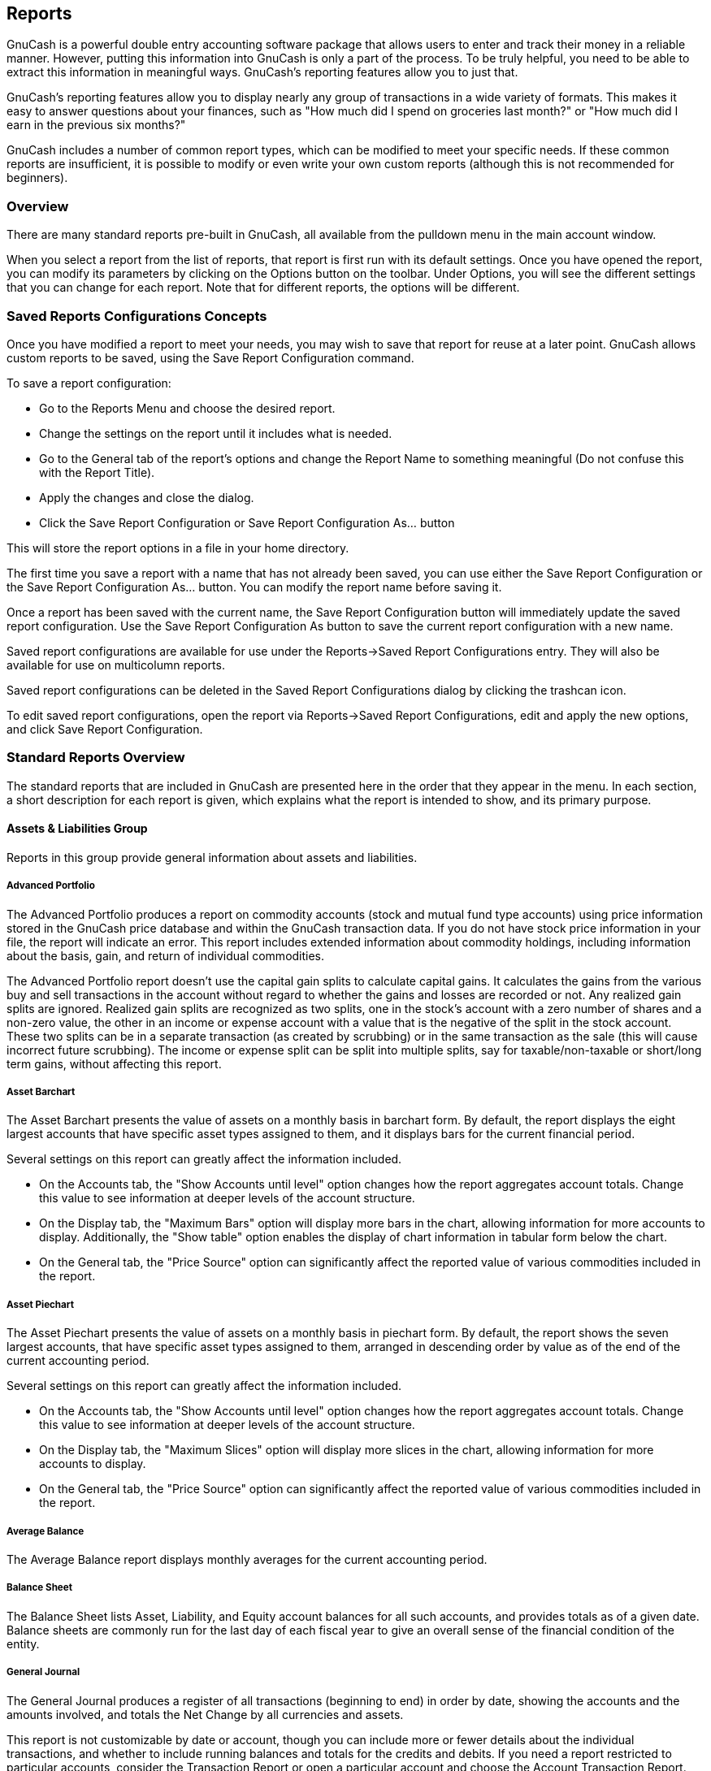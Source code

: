 [[ch_reports]]

== Reports

GnuCash is a powerful double entry accounting software package that allows
users to enter and track their money in a reliable manner. However, putting
this information into GnuCash is only a part of the process. To be truly
helpful, you need to be able to extract this information in meaningful ways.
GnuCash's reporting features allow you to just that.

GnuCash's reporting features allow you to display nearly any group of
transactions in a wide variety of formats. This makes it easy to answer
questions about your finances, such as "How much did I spend on groceries
last month?" or "How much did I earn in the previous six months?"

GnuCash includes a number of common report types, which can be modified to
meet your specific needs. If these common reports are insufficient, it is
possible to modify or even write your own custom reports (although this is
not recommended for beginners).

[[rpt_concepts]]

=== Overview

There are many standard reports pre-built in GnuCash,
all available from the  pulldown menu in the main account window.

When you select a report from the list of reports, that report is first run
with its default settings. Once you have opened the report, you can modify its parameters by clicking on
the Options button on the toolbar. Under Options, you will see the different
settings that you can change for each report. Note that for different reports,
the options will be different. 

[[rpt_savedconfigsinfo]]

=== Saved Reports Configurations Concepts

Once you have modified a report to meet your needs, you may wish to save
that report for reuse at a later point. GnuCash allows custom
reports to be saved, using the Save Report Configuration command.

To save a report configuration:



** Go to the Reports Menu and choose the desired report.

** Change the settings on the report until it includes what is needed.

** Go to the General tab of the report's options and change the Report Name
to something meaningful (Do not confuse this with the Report Title).

** Apply the changes and close the dialog.

** Click the Save Report Configuration or Save Report Configuration As... button


This will store the report options in a file in your home directory.

The first time you save a report with a name that has not already been saved,
you can use either the Save Report Configuration or the Save Report
Configuration As... button. You can modify the report name before saving it.

Once a report has been saved with the current name, the Save Report Configuration button will immediately update the saved report configuration.
Use the Save Report Configuration As button to save the current report
configuration with a new name.

Saved report configurations are available for use under the
Reports-&gt;Saved Report Configurations entry. They will also be available for
use on multicolumn reports.

Saved report configurations can be deleted in the Saved Report Configurations
dialog by clicking the trashcan icon.

To edit saved report configurations, open the report via Reports-&gt;Saved Report
Configurations, edit and apply the new options, and click Save Report
Configuration.

[[rpt_standardrpts]]

=== Standard Reports Overview

The standard reports that are included in GnuCash are presented here
in the order that they appear in the  menu. In each section, a short
description for each report is given, which explains what the report is
intended to show, and its primary purpose.

[[rpt_grp_assetsliabs]]

==== Assets &amp; Liabilities Group

Reports in this group provide general information about assets and liabilities.

[[rpt_advport]]

===== Advanced Portfolio

The Advanced Portfolio produces a report on commodity accounts
(stock and mutual fund type accounts) using price information stored in the
GnuCash price database and within the
GnuCash transaction data. If you do not have stock
price information in your file, the report will indicate an error. This report
includes extended information about commodity holdings, including information
about the basis, gain, and return of individual commodities.


++++++++++++++++++++++++++++++++++++++
<sect4 id="rpt-advport-capgains"><title>Advanced Portfolio Capital Gains</title><para>
      The Advanced Portfolio report doesn&rsquo;t use the capital gain splits to
      calculate capital gains. It calculates the gains from the various buy and
      sell transactions in the account without regard to whether the gains and
      losses are recorded or not. Any realized gain splits are ignored.
      Realized gain splits are recognized as two splits, one in the stock&rsquo;s
      account with a zero number of shares and a non-zero value, the other in an
      income or expense account with a value that is the negative of the split
      in the stock account. These two splits can be in a separate transaction
      (as created by scrubbing) or in the same transaction as the sale (this
      will cause incorrect future scrubbing). The income or expense split can
      be split into multiple splits, say for taxable/non-taxable or
      short/long term gains, without affecting this report.
    </para></sect4>
++++++++++++++++++++++++++++++++++++++
[[rpt_assetbarchart]]

===== Asset Barchart

The Asset Barchart presents the value of assets on a monthly basis in
barchart form. By default, the report displays the eight largest accounts that
have specific asset types assigned to them, and it displays bars for
the current financial period.

Several settings on this report can greatly affect the information included.



** On the Accounts tab, the "Show Accounts until level" option changes how
the report aggregates account totals. Change this value to see information at
deeper levels of the account structure.

** On the Display tab, the "Maximum Bars" option will display more bars in
the chart, allowing information for more accounts to display. Additionally,
the "Show table" option enables the display of chart information in tabular
form below the chart.

** On the General tab, the "Price Source" option can significantly
affect the reported value of various commodities included in the report.


[[rpt_assetpiechart]]

===== Asset Piechart

The Asset Piechart presents the value of assets on a monthly basis in
piechart form. By default, the report shows the seven largest accounts, that
have specific asset types assigned to them, arranged in descending order by
value as of the end of the current accounting period.

Several settings on this report can greatly affect the information included.



** On the Accounts tab, the "Show Accounts until level" option changes how
the report aggregates account totals. Change this value to see information at
deeper levels of the account structure.

** On the Display tab, the "Maximum Slices" option will display more
slices in the chart, allowing information for more accounts to display.

** On the General tab, the "Price Source" option can significantly
affect the reported value of various commodities included in the report.


[[rpt_avgbalance]]

===== Average Balance

The Average Balance report displays monthly averages for the current accounting period.

[[rpt_balancesheet]]

===== Balance Sheet

The Balance Sheet lists Asset, Liability, and Equity account balances
for all such accounts, and provides totals as of a given date. Balance sheets
are commonly run for the last day of each fiscal year to give an overall sense
of the financial condition of the entity.

[[rpt_generaljournal]]

===== General Journal

The General Journal produces a register of all transactions (beginning
to end) in order by date, showing the accounts and the amounts involved, and
totals the Net Change by all currencies and assets.

This report is not customizable by date or account, though you can
include more or fewer details about the individual transactions, and whether
to include running balances and totals for the credits and debits. If you
need a report restricted to particular accounts, consider the Transaction
Report or open a particular account and choose the Account Transaction Report.

[[rpt_generalledger]]

===== General Ledger

The General Ledger produces information about all transactions
for a selected set of accounts. When first run, this report loads no data,
and the report options must be changed to retrieve information from the file.

[[rpt_investport]]

===== Investment Portfolio

The Investment Portfolio produces a report of commodity accounts (that
is, accounts with type "Stock" or "Mutual Fund"), giving holdings, price and
value information about commodities in the file.

[[rpt_liabbarchart]]

===== Liability Barchart

The Liability Barchart presents the value of liabilities on a monthly basis in
barchart form. By default, the report displays the eight largest accounts that
have specific asset types assigned to them, and it displays bars for
the current financial period.

Several settings on this report can greatly affect the information included.



** On the Accounts tab, the "Show Accounts until level" option changes how
the report aggregates account totals. Change this value to see information at
deeper levels of the account structure.

** On the Display tab, the "Maximum Bars" option will display more bars in
the chart, allowing information for more accounts to display. Additionally,
the "Show table" option enables the display of chart information in tabular
form below the chart.

** On the General tab, the "Price Source" option can significantly
affect the reported value of various commodities included in the report.


[[rpt_liabpiechart]]

===== Liability Piechart

The Liability Piechart presents the value of liabilities on a monthly basis in
piechart form. By default, the report shows the seven largest accounts, that
have specific asset types assigned to them, arranged in descending order by
value as of the end of the current accounting period.

Several settings on this report can greatly affect the information included.



** On the Accounts tab, the "Show Accounts until level" option changes how
the report aggregates account totals. Change this value to see information at
deeper levels of the account structure.

** On the Display tab, the "Maximum Slices" option will display more
slices in the chart, allowing information for more accounts to display.

** On the General tab, the "Price Source" option can significantly
affect the reported value of various commodities included in the report.


[[rpt_networthbar]]

===== Net Worth Barchart

The Net Worth Barchart summarizes Asset accounts, Liability accounts, and
overall Net Worth as bars on a graph on a monthly basis for the current
financial period. This report provides a graphic overview of the file over time.

[[rpt_networthline]]

===== Net Worth Linechart

The Net Worth Linechart summarizes Asset accounts, Liability accounts, and
overall Net Worth as a line graph on a monthly basis for the current financial
period. This report provides a graphic overview of the file over time.

[[rpt_pricescatter]]

===== Price Scatterplot

The Price Scatterplot displays the value of one commodity relative to
another commodity, for example the value of a stock relative to a currency.
When first run, this report loads no data, and the report options must be
changed to retrieve information from the file. Specifically, the "Price of
Commodity" setting on the Price options tab must be changed to a specific
commodity.

[[rpt_grp_budget]]

==== Budget Group

 Budget reports in GnuCash allow you to gather
summary information related to budgets you may have created. In order for
these reports to work, you must first create a budget. The reports in this
group are specifically based on budget information. To use these reports, you
need to have a budget saved in your file.

[[rpt_budbalsht]]

===== Budget Balance Sheet



[[rpt_budbarchart]]

===== Budget Barchart



[[rpt_budflow]]

===== Budget Flow



[[rpt_budincstate]]

===== Budget Income Statement



[[rpt_budprofloss]]

===== Budget Profit &amp; Loss



[[rpt_budreport]]

===== Budget Report



[[rpt_grp_business]]

==== Business Group

Reports in this group provide general information about activities related
to a business.

[[rpt_customer]]

===== Customer Report



[[rpt_custsummary]]

===== Customer Summary

Customer Summary is a customer profit report that can help with job analysis by
comparing the income and expenses for a specific customer.

All invoices have an Owner in GnuCash, so invoices that are
made will show a customer and show in the report. When creating a Bill, the Default
Chargeback Customer is blank. To use the profit report, this field needs an entry,
since this is the tag that decides the line to which
to attach the expense. Left blank, the bill will be assigned to "No Customer."
Similarly, when income is entered directly in a register rather than creating an
invoice, it will also be assigned to "No Customer."

Thus, if this report includes an entry for "No Customer", this means that the report
may be inaccurate, as the results are not all properly labeled.

Possible use scenarios include:



** Tracking retail sales from different cities

** Tracking rental properties

** Tracking types of business

** Tracking commission sales


Each of these scenarios assumes that the account structure includes breakdowns
for individual tracked categories. Changing settings on the Income and Expense
tabs under Options can hone the information displayed. By default all income and
expense accounts are included; however, since GnuCash can't really predict
the names and classification of income and expense accounts, it must group them all
into the "No Customer" entry.

Note that inventory-based businesses won't benefit from this report because of its nature.

Useful options:



** The Expense Accounts tab allows the selection of one or more expense accounts.

** The Income Accounts tab allows the selection of one or more income accounts.

** The Display tab allows sorting by name, profit percentage, or amount of profit.


[[rpt_easyinv]]

===== Easy Invoice



[[rpt_employee]]

===== Employee Report



[[rpt_fancyinv]]

===== Fancy Invoice



[[rpt_payaging]]

===== Payable Aging



[[rpt_prtinv]]

===== Printable Invoice



[[rpt_recaging]]

===== Receivable Aging

This report provides a listing of all customers, their current balance, and
how much they have outstanding from invoices over different time periods&amp;mdash;how
much they owe from 0-30 days, from 31-60 days, from 61-90 days, and over 90 days.
The report also contains links to each customer and to their current customer report.

[[rpt_vendor]]

===== Vendor Report



[[rpt_grp_incexp]]

==== Income &amp; Expense Group

Reports in this group provide information about Income and Expense

[[rpt_cashflow]]

===== Cash Flow

This report shows the change in value for a set of accounts (the flow of cash)
over a given period of time. By default, this report is based on accounts in Assets and
Special Accounts, and covers the current financial period. The report enumerates
all money coming in to and going out of the base accounts, broken down by the
other account.

[[rpt_equity]]

===== Equity Statement

This report can be seen as extension of the Balance Sheet report. The
Balance Sheet states the balance of Assets, Liabilities and Equity at a
specific point of time. The Equity Statement focuses on the Equity Accounts
by showing the cash flow to and from them for a given period of time.

By balancing this cash flow with income, the report shows the available
capital at the beginning and end of the selected time period.

[[rpt_expbarchart]]

===== Expense Barchart

The Expense Barchart presents the value of expenses on a monthly basis in
barchart form. By default, the report displays the eight largest accounts that
have specific expense types assigned to them, and it displays bars for
the current financial period.

Several settings on this report can greatly affect the information included.



** On the Accounts tab, the "Show Accounts until level" option changes how
the report aggregates account totals. Change this value to see information at
deeper levels of the account structure.

** On the Display tab, the "Maximum Bars" option will display more bars in
the chart, allowing information for more accounts to display. Additionally,
the "Show table" option enables the display of chart information in tabular
form below the chart.

** On the General tab, the "Price Source" option can significantly
affect the reported value of various commodities included in the report.


[[rpt_exppiechart]]

===== Expense Piechart

The Expense Piechart presents the value of expenses on a monthly basis in
piechart form. By default, the report shows the seven largest accounts, that
have specific expense types assigned to them, arranged in descending order by
value as of the end of the current accounting period.

Several settings on this report can greatly affect the information included.



** On the Accounts tab, the "Show Accounts until level" option changes how
the report aggregates account totals. Change this value to see information at
deeper levels of the account structure.

** On the Display tab, the "Maximum Slices" option will display more
slices in the chart, allowing information for more accounts to display.

** On the General tab, the "Price Source" option can significantly
affect the reported value of various commodities included in the report.


[[rpt_expdayoweek]]

===== Expenses vs. Day of Week

Expenses vs. Day of Week presents a pie chart showing the totals for
selected expense accounts totaled by the day of the week of the transaction.
The report options enable you to make some adjustments (such as accounts,
display options, and the date range) but the account selector only allows
expense accounts to be chosen. The report aggregates expense transactions by
day of week, not by any other period or category. Due to these limitations,
the report may be considered a demonstration or an example to someone wanting
to examine the source code for composing a useful custom report.

[[rpt_incomebarchart]]

===== Income Barchart

The Income Barchart presents the value of income on a monthly basis in
barchart form. By default, the report displays the eight largest accounts that
have specific income types assigned to them, and it displays bars for
the current financial period.

Several settings on this report can greatly affect the information included.



** On the Accounts tab, the "Show Accounts until level" option changes how
the report aggregates account totals. Change this value to see information at
deeper levels of the account structure.

** On the Display tab, the "Maximum Bars" option will display more bars in
the chart, allowing information for more accounts to display. Additionally,
the "Show table" option enables the display of chart information in tabular
form below the chart.

** On the General tab, the "Price Source" option can significantly
affect the reported value of various commodities included in the report.


[[rpt_incexpchart]]

===== Income &amp; Expense Chart



[[rpt_incomepiechart]]

===== Income Piechart

The Income Piechart presents the value of income on a monthly basis in
piechart form. By default, the report shows the seven largest accounts, that
have specific income types assigned to them, arranged in descending order by
value as of the end of the current accounting period.

Several settings on this report can greatly affect the information included.



** On the Accounts tab, the "Show Accounts until level" option changes how
the report aggregates account totals. Change this value to see information at
deeper levels of the account structure.

** On the Display tab, the "Maximum Slices" option will display more
slices in the chart, allowing information for more accounts to display.

** On the General tab, the "Price Source" option can significantly
affect the reported value of various commodities included in the report.


[[rpt_incstatement]]

===== Income Statement

This report lists Income and Expense account totals for a set period. By
default, it shows all Expense and Income accounts down to 3 levels of
sub-accounts for the current financial period.

An Income Statement is also called a "Profit and Loss" report or "Revenue Statement."

In earlier versions of GnuCash, this report was called
"Profit &amp; Loss," but with version 2, the report was renamed "Income Statement"
to use more common accounting terminology.

The Income Statement helps show where money is coming from and where it is
going for a given time period.

[[rpt_incdayoweek]]

===== Income vs. Day of Week

Income vs. Day of Week presents a piechart showing the totals for selected
income accounts totaled by the day of the week of the transaction. The report
options enable you to make some adjustments (such as accounts, display options,
and the date range) but the account selector only allows income accounts to be
chosen. The report aggregates income transactions by day of week, not by any
other period or category. Due to these limitations, the report may be
considered a demonstration or an example to someone wanting to examine the
source code for composing a useful custom report.

[[rpt_trialbal]]

===== Trial Balance

Trial Balance lists the ending balances in all accounts as of a particular
date. It is typically run at the end of an accounting period and is primarily
used to ensure that the total of all debits equals the total of all credits.

[[rpt_grp_sampcust]]

==== Sample &amp; Custom Group

The reports in this group offer examples on how reports can be customized
or podified to suit personal need.

[[rpt_custommulti]]

===== Custom Multicolumn Report

This report provides a base that allows several standard and custom
reports to be combined into one view. Note that this report opens with an empty
window; you must open the options and designate which reports to include for display.
Once the reports have been selected, the settings for individual reports in the
multicolumn display can be edited.

[[rpt_sample]]

===== Sample Report with Examples

This is a sample report that users can examine to learn how to write their own reports.

[[rpt_welcome]]

===== Welcome Sample Report

This report demonstrates how the Multicolumn Report can be use to create
custom dashboard-type reports.

[[rpt_grp_miscrpts]]

==== Other Reports

Several reports are included on the main Reports menu. These are described
below.

[[rpt_acctsummary]]

===== Account Summary

This lists the balances of all accounts and subaccounts as of a
particular date. By default, this report shows accounts and totals
down to third-level subaccounts.

This report gives effectively the same information as the Chart of Accounts.
You can use this report to export and print the Chart of Accounts.

Note: To generate a report of account totals over a particular time period
(especially if you do not close your books at regular intervals), you might
consider using the Income Statement, or Cash Flow reports.

[[rpt_futsched]]

===== Future Scheduled Transactions Summary



[[rpt_taxtxf]]

===== Tax Report &amp; TXF Export

Generates a report and a downloadable .txf file of taxable income and
deductible expenses for a particular accounting period. To download the report
data, choose the Export button on the toolbar and choose between html and .txf
downloadable versions.

To use this report, you must use Edit --&gt; Tax Options to identify which
form the taxing authority uses for each income or expense account. Note that
you can see but not modify the "Tax related" checkbox in Edit --&gt; Edit Account.

[[rpt_txnrept]]

===== Transaction Report

This report lists the transactions in selected accounts during a
specified financial period. When first run, this report loads no data,
and the report options must be changed to retrieve information from the file.

[[rpt_savedrpts]]

===== Saved Report Configurations

Selecting this will open a dialog with a list of available Saved Report
Configurations. "Saved Report Configurations" means sets of customized
settings for standard reports.

These sets must be saved by the user before they appear here. See
Report Concepts above for instructions on how to save report configurations.

[[rpt_acctreport]]

===== Account Report

The Account Report menu entry only appears when an account register is
the active tab. This report produces a list of all transactions in the open
register.

Note that if you conduct a search that retrieves several transactions, the
results are displayed in a new search register, which can then be used to create
a report for just those transactions.

[[rpt_accttxnrept]]

===== Account Transaction Report

This report also only appears when an account register is the active tab.
However, this report only lists transactions that have been selected
(e.g. by mouse click) in the current register. If no transactions are selected,
an empty report will be generated.

